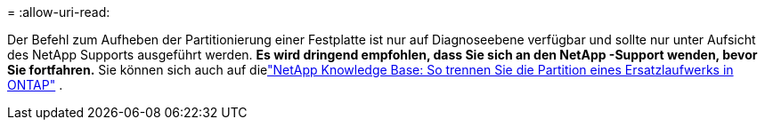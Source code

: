 = 
:allow-uri-read: 


Der Befehl zum Aufheben der Partitionierung einer Festplatte ist nur auf Diagnoseebene verfügbar und sollte nur unter Aufsicht des NetApp Supports ausgeführt werden. **Es wird dringend empfohlen, dass Sie sich an den NetApp -Support wenden, bevor Sie fortfahren.** Sie können sich auch auf dielink:https://kb.netapp.com/Advice_and_Troubleshooting/Data_Storage_Systems/FAS_Systems/How_to_unpartition_a_spare_drive_in_ONTAP["NetApp Knowledge Base: So trennen Sie die Partition eines Ersatzlaufwerks in ONTAP"^] .
